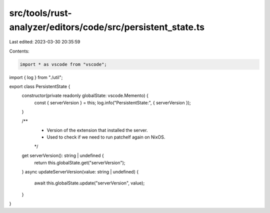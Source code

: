 src/tools/rust-analyzer/editors/code/src/persistent_state.ts
============================================================

Last edited: 2023-03-30 20:35:59

Contents:

.. code-block:: ts

    import * as vscode from "vscode";
import { log } from "./util";

export class PersistentState {
    constructor(private readonly globalState: vscode.Memento) {
        const { serverVersion } = this;
        log.info("PersistentState:", { serverVersion });
    }

    /**
     * Version of the extension that installed the server.
     * Used to check if we need to run patchelf again on NixOS.
     */
    get serverVersion(): string | undefined {
        return this.globalState.get("serverVersion");
    }
    async updateServerVersion(value: string | undefined) {
        await this.globalState.update("serverVersion", value);
    }
}


